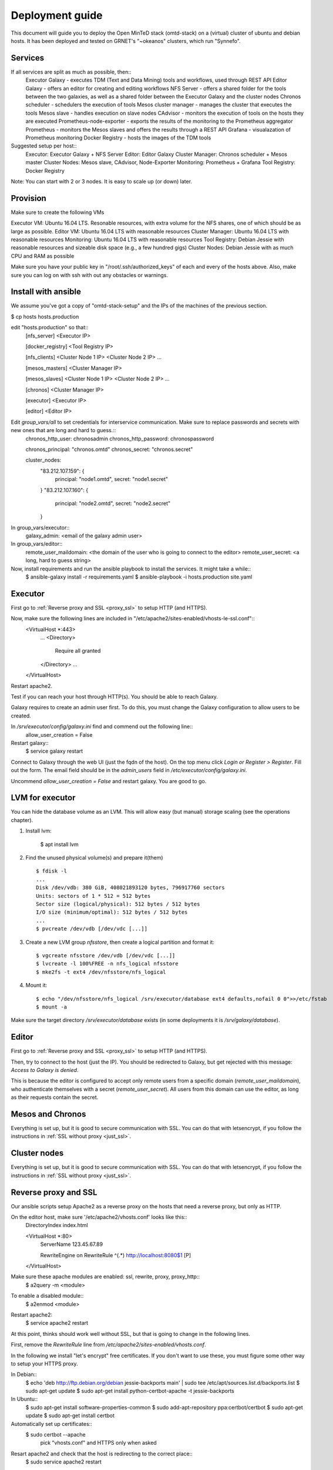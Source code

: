 Deployment guide
================
This document will guide you to deploy the Open MinTeD stack (omtd-stack) on a (virtual) cluster
of ubuntu and debian hosts. It has been deployed and tested on GRNET's "~okeanos" clusters, which
run "Synnefo".

Services
--------
If all services are split as much as possible, then::
    Executor Galaxy - executes TDM (Text and Data Mining) tools and workflows, used through REST API
    Editor Galaxy - offers an editor for creating and editing workflows
    NFS Server - offers a shared folder for the tools between the two galaxies, as well as a shared folder between the Executor Galaxy and the cluster nodes
    Chronos scheduler - schedulers the execution of tools
    Mesos cluster manager - manages the cluster that executes the tools
    Mesos slave - handles execution on slave nodes
    CAdvisor - monitors the execution of tools on the hosts they are executed
    Prometheus-node-exporter - exports the results of the monitoring to the Prometheus aggregator
    Prometheus - monitors the Mesos slaves and offers the results through a REST API
    Grafana - visualazation of Prometheus monitoring
    Docker Registry - hosts the images of the TDM tools

Suggested setup per host::
    Executor: Executor Galaxy + NFS Server
    Editor: Editor Galaxy
    Cluster Manager: Chronos scheduler + Mesos master
    Cluster Nodes: Mesos slave, CAdvisor, Node-Exporter
    Monitoring: Prometheus + Grafana
    Tool Registry: Docker Registry

Note: You can start with 2 or 3 nodes. It is easy to scale up (or down) later.

Provision
---------
Make sure to create the following VMs

Executor VM: Ubuntu 16.04 LTS. Resonable resources, with extra volume for the NFS shares, one of which should be as large as possible.
Editor VM: Ubuntu 16.04 LTS with reasonable resources
Cluster Manager: Ubuntu 16.04 LTS  with reasonable resources
Monitoring: Ubuntu 16.04 LTS with reasonable resources
Tool Registry: Debian Jessie with reasonable resources and sizeable disk space (e.g., a few hundred gigs)
Cluster Nodes: Debian Jessie with as much CPU and RAM as possible

Make sure you have your public key in "/root/.ssh/authorized_keys" of each and every of the hosts above. Also, make sure you can log on with ssh with out any obstacles or warnings.

Install with ansible
--------------------
We assume you've got a copy of "omtd-stack-setup" and the IPs of the machines of the previous section.

$ cp hosts hosts.production

edit "hosts.production" so that::
    [nfs_server]
    <Executor IP>

    [docker_registry]
    <Tool Registry IP>

    [nfs_clients]
    <Cluster Node 1 IP>
    <Cluster Node 2 IP>
    ...

    [mesos_masters]
    <Cluster Manager IP>

    [mesos_slaves]
    <Cluster Node 1 IP>
    <Cluster Node 2 IP>
    ...

    [chronos]
    <Cluster Manager IP>

    [executor]
    <Executor IP>

    [editor]
    <Editor IP>


Edit `group_vars/all` to set credentials for interservice communication. Make sure to replace passwords and secrets with new ones that are long and hard to guess.::
    chronos_http_user: chronosadmin
    chronos_http_password: chronospassword

    chronos_principal: "chronos.omtd"
    chronos_secret: "chronos.secret"

    cluster_nodes:
      "83.212.107.159": {
        principal: "node1.omtd",
        secret: "node1.secret"
      }
      "83.212.107.160": {
        principal: "node2.omtd",
        secret: "node2.secret"
      }

.. importand: Add all your `cluster_nodes` here, otherwise they won't work

In group_vars/executor::
    galaxy_admin: <email of the galaxy admin user>

In group_vars/editor::
    remote_user_maildomain: <the domain of the user who is going to connect to the editor>
    remote_user_secret: <a long, hard to guess string>

Now, install requirements and run the ansible playbook to install the services. It might take a while::
    $ ansible-galaxy install -r requirements.yaml
    $ ansible-playbook -i hosts.production site.yaml

Executor
--------
First go to :ref:`Reverse proxy and SSL <proxy_ssl>` to setup HTTP (and HTTPS).

Now, make sure the following lines are included in "/etc/apache2/sites-enabled/vhosts-le-ssl.conf"::
    <VirtualHost *:443>
        ...
        <Directory>
            Require all granted
        </Directory>
        ...
    </VirtualHost>

Restart apache2.

Test if you can reach your host through HTTP(s). You should be able to reach Galaxy.

Galaxy requires to create an admin user first. To do this, you must change the Galaxy configuration to allow users to be created.

In `/srv/executor/config/galaxy.ini` find and commend out the following line::
    allow_user_creation = False

Restart galaxy::
    $ service galaxy restart

Connect to Galaxy through the web UI (just the fqdn of the host). On the top menu click `Login or Register > Register`. Fill out the form. The email field should be in the `admin_users` field in `/etc/executor/config/galaxy.ini`.

Uncommend `allow_user_creation = False` and restart galaxy. You are good to go.

LVM for executor
----------------
You can hide the database volume as an LVM. This will allow easy (but manual) storage scaling (see the operations chapter).

1. Install lvm:

    $ apt install lvm

2. Find the unused physical volume(s) and prepare it(them) ::

    $ fdisk -l
    ...
    Disk /dev/vdb: 380 GiB, 408021893120 bytes, 796917760 sectors
    Units: sectors of 1 * 512 = 512 bytes
    Sector size (logical/physical): 512 bytes / 512 bytes
    I/O size (minimum/optimal): 512 bytes / 512 bytes
    ...
    $ pvcreate /dev/vdb [/dev/vdc [...]]

3. Create a new LVM group `nfsstore`, then create a logical partition and format it::

    $ vgcreate nfsstore /dev/vdb [/dev/vdc [...]]
    $ lvcreate -l 100%FREE -n nfs_logical nfsstore
    $ mke2fs -t ext4 /dev/nfsstore/nfs_logical

4. Mount it::

    $ echo "/dev/nfsstore/nfs_logical /srv/executor/database ext4 defaults,nofail 0 0">>/etc/fstab
    $ mount -a

Make sure the target directory `/srv/executor/database` exists (in some deployments it is `/srv/galaxy/database`).

Editor
------
First go to :ref:`Reverse proxy and SSL <proxy_ssl>` to setup HTTP (and HTTPS).

Then, try to connect to the host (just the IP). You should be redirected to Galaxy, but get rejected with this message: `Access to Galaxy is denied`.

This is because the editor is configured to accept only remote users from a specific domain (`remote_user_maildomain`), who authenticate themselves with a secret (`remote_user_secret`). All users from this domain can use the editor, as long as their requests contain the secret.

Mesos and Chronos
-----------------
Everything is set up, but it is good to secure communication with SSL. You can do that with letsencrypt, if you follow the instructions in :ref:`SSL without proxy <just_ssl>`.

Cluster nodes
-------------
Everything is set up, but it is good to secure communication with SSL. You can do that with letsencrypt, if you follow the instructions in :ref:`SSL without proxy <just_ssl>`.

.. _proxy_ssl:
Reverse proxy and SSL
---------------------
Our ansible scripts setup Apache2 as a reverse proxy on the hosts that need a reverse proxy, but only as HTTP.

On the editor host, make sure '/etc/apache2/vhosts.conf' looks like this::
    DirectoryIndex index.html

    <VirtualHost *:80>
      ServerName 123.45.67.89

      RewriteEngine on
      RewriteRule ^(.*) http://localhost:8080$1 [P]
    </VirtualHost>

Make sure these apache modules are enabled: ssl, rewrite, proxy, proxy_http::
    $ a2query -m <module>

To enable a disabled module::
    $ a2enmod <module>

Restart apache2:
    $ service apache2 restart

At this point, thinks should work well without SSL, but that is going to change in the following lines.

First, remove the `RewriteRule` line from `/etc/apache2/sites-enabled/vhosts.conf`.

In the following we install "let's encrypt" free certificates. If you don't want to use these, you must figure some other way to setup your HTTPS proxy.

In Debian::
    $ echo 'deb http://ftp.debian.org/debian jessie-backports main' | sudo tee /etc/apt/sources.list.d/backports.list
    $ sudo apt-get update
    $ sudo apt-get install python-certbot-apache -t jessie-backports

In Ubuntu::
    $ sudo apt-get install software-properties-common
    $ sudo add-apt-repository ppa:certbot/certbot
    $ sudo apt-get update
    $ sudo apt-get install certbot

Automatically set up certificates::
    $ sudo certbot --apache
        pick "vhosts.conf" and HTTPS only when asked

Resart apache2 and check that the host is redirecting to the correct place::
    $ sudo service apache2 restart

.. _just_ssl:
SSL without Proxy
-----------------

In Debian::
    $ echo 'deb http://ftp.debian.org/debian jessie-backports main' | sudo tee /etc/apt/sources.list.d/backports.list
    $ sudo apt-get update
    $ sudo apt-get install certbot -t jessie-backports

In Ubuntu::
    $ sudo apt-get install software-properties-common
    $ sudo add-apt-repository ppa:certbot/certbot
    $ sudo apt-get update
    $ sudo apt-get install certbot

Now, install certbot and get the certificates. Make sure to replace `example.com` with your domain:
    $ sudo certbot certonly --standalone -d example.com
    $ sudo certbot renew

